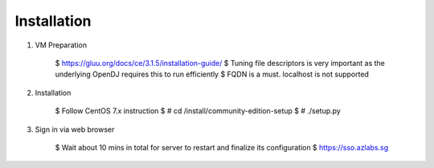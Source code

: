 ============
Installation
============

1. VM Preparation

    $ https://gluu.org/docs/ce/3.1.5/installation-guide/
    $ Tuning file descriptors is very important as the underlying OpenDJ requires this to run efficiently
    $ FQDN is a must. localhost is not supported


2. Installation

    $ Follow CentOS 7.x instruction
    $ # cd /install/community-edition-setup
    $ # ./setup.py

3. Sign in via web browser

    $ Wait about 10 mins in total for server to restart and finalize its configuration
    $ https://sso.azlabs.sg
    
